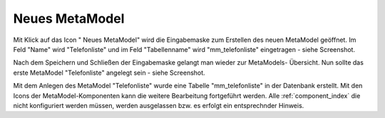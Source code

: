 .. _mm_first_new-mm:

|img_new| Neues MetaModel
===========================

Mit Klick auf das Icon "|img_new| Neues MetaModel" wird die Eingabemaske zum Erstellen
des neuen MetaModel geöffnet. Im Feld "Name" wird "Telefonliste" und im Feld "Tabellenname"
wird "mm_telefonliste" eingetragen - siehe Screenshot.

|img_new-mm_01|

Nach dem Speichern und Schließen der Eingabemaske gelangt man wieder zur MetaModels-
Übersicht. Nun sollte das erste MetaModel "Telefonliste" angelegt sein - siehe Screenshot.

|img_new-mm_02|

Mit dem Anlegen des MetaModel "Telefonliste" wurde eine Tabelle "mm_telefonliste" in
der Datenbank erstellt. Mit den Icons der MetaModel-Komponenten kann die weitere
Bearbeitung fortgeführt werden. Alle :ref:`component_index` die nicht konfiguriert
werden müssen, werden ausgelassen bzw. es erfolgt ein entsprechnder Hinweis.


.. |img_new| image:: /_img/icons/new.gif

.. |img_new-mm_01| image:: /_img/screenshots/metamodel_first/new-mm_01.png
.. |img_new-mm_02| image:: /_img/screenshots/metamodel_first/new-mm_02.png